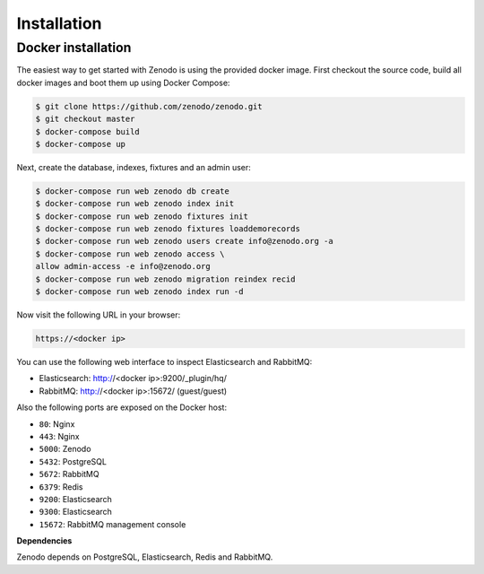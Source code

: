 Installation
============

Docker installation
-------------------
The easiest way to get started with Zenodo is using the provided docker image.
First checkout the source code, build all docker images and boot them up
using Docker Compose:

.. code-block:: console

    $ git clone https://github.com/zenodo/zenodo.git
    $ git checkout master
    $ docker-compose build
    $ docker-compose up


Next, create the database, indexes, fixtures and an admin user:

.. code-block:: console

    $ docker-compose run web zenodo db create
    $ docker-compose run web zenodo index init
    $ docker-compose run web zenodo fixtures init
    $ docker-compose run web zenodo fixtures loaddemorecords
    $ docker-compose run web zenodo users create info@zenodo.org -a
    $ docker-compose run web zenodo access \
    allow admin-access -e info@zenodo.org
    $ docker-compose run web zenodo migration reindex recid
    $ docker-compose run web zenodo index run -d

Now visit the following URL in your browser:

.. code-block:: console

    https://<docker ip>

You can use the following web interface to inspect Elasticsearch and RabbitMQ:

- Elasticsearch: http://<docker ip>:9200/_plugin/hq/
- RabbitMQ: http://<docker ip>:15672/ (guest/guest)

Also the following ports are exposed on the Docker host:

- ``80``: Nginx
- ``443``: Nginx
- ``5000``: Zenodo
- ``5432``: PostgreSQL
- ``5672``: RabbitMQ
- ``6379``: Redis
- ``9200``: Elasticsearch
- ``9300``: Elasticsearch
- ``15672``: RabbitMQ management console

**Dependencies**

Zenodo depends on PostgreSQL, Elasticsearch, Redis and RabbitMQ.


